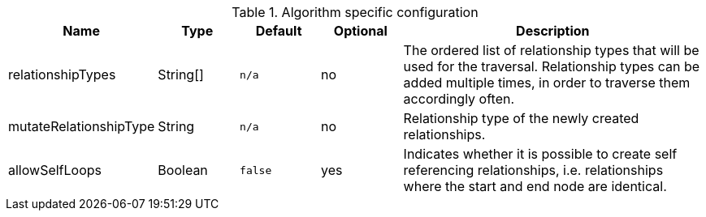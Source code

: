 .Algorithm specific configuration
[opts="header",cols="1,1,1m,1,4"]
|===
| Name                          | Type          | Default         | Optional  | Description
| relationshipTypes             | String[]      | n/a             | no        | The ordered list of relationship types that will be used for the traversal. Relationship types can be added multiple times, in order to traverse them accordingly often.
| mutateRelationshipType        | String        | n/a             | no        | Relationship type of the newly created relationships.
| allowSelfLoops                | Boolean       | false           | yes       | Indicates whether it is possible to create self referencing relationships, i.e. relationships where the start and end node are identical.
|===

